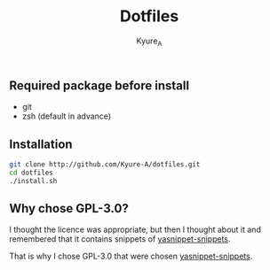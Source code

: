 #+TITLE: Dotfiles
#+AUTHOR: Kyure_A
#+OPTIONS: toc:nil

** Required package before install
- git
- zsh (default in advance)

** Installation
#+BEGIN_SRC zsh
git clone http://github.com/Kyure-A/dotfiles.git
cd dotfiles
./install.sh
#+END_SRC

** Why chose GPL-3.0?
I thought the licence was appropriate, but then I thought about it and remembered that it contains snippets of [[https://github.com/AndreaCrotti/yasnippet-snippets][yasnippet-snippets]].

That is why I chose GPL-3.0 that were chosen [[https://github.com/AndreaCrotti/yasnippet-snippets][yasnippet-snippets]].
